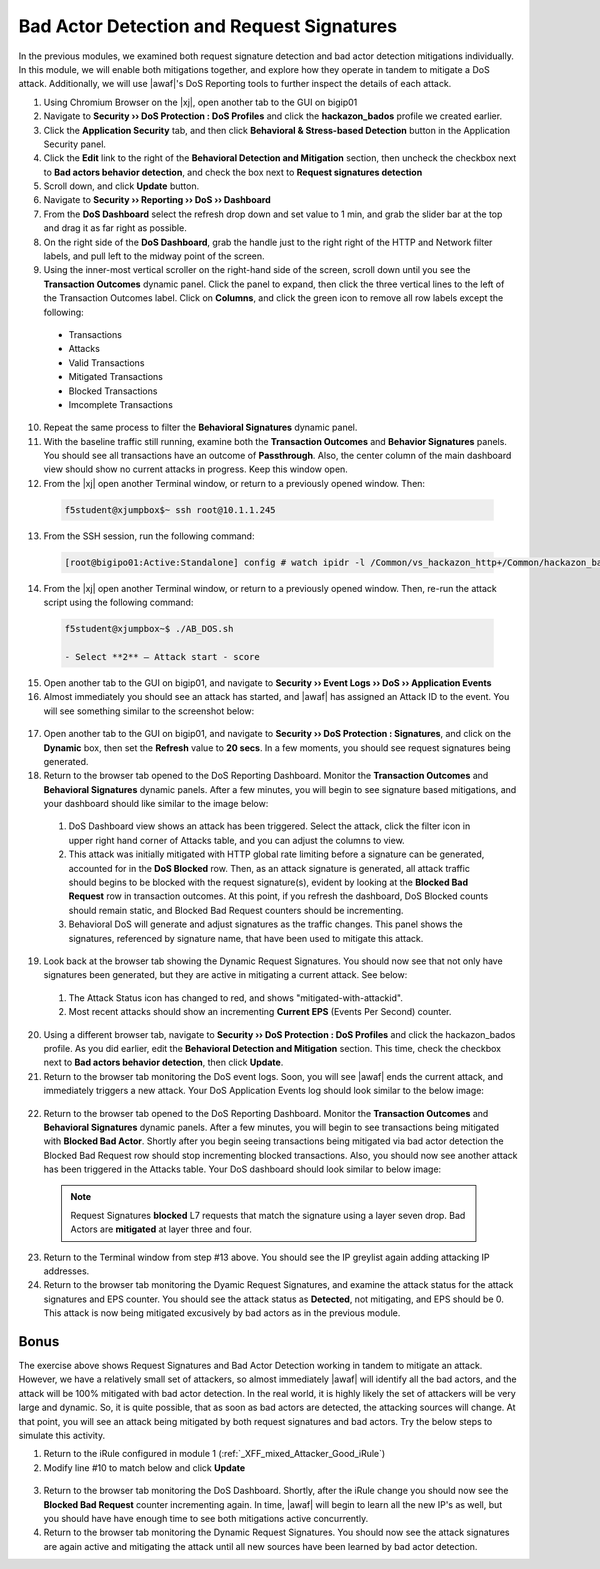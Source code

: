 .. _module6:

Bad Actor Detection and Request Signatures
======================================================================================
In the previous modules, we examined both request signature detection and bad actor detection mitigations individually.  In this module, we will enable both mitigations together, and explore how they operate in tandem to mitigate a DoS attack.  Additionally, we will use |awaf|'s DoS Reporting tools to further inspect the details of each attack.


1.  Using Chromium Browser on the |xj|, open another tab to the GUI on bigip01

2.  Navigate to **Security ›› DoS Protection : DoS Profiles** and click the **hackazon_bados** profile we created earlier.

3.  Click the **Application Security** tab, and then click **Behavioral & Stress-based Detection** button in the Application Security panel.

4.  Click the **Edit** link to the right of the **Behavioral Detection and Mitigation** section, then uncheck the checkbox next to **Bad actors behavior detection**, and check the box next to **Request signatures detection**

5.  Scroll down, and click **Update** button.

6.  Navigate to **Security ›› Reporting ›› DoS ›› Dashboard**

7.  From the **DoS Dashboard** select the refresh drop down and set value to 1 min, and grab the slider bar at the top and drag it as far right as possible.

8.  On the right side of the **DoS Dashboard**, grab the handle just to the right right of the HTTP and Network filter labels, and pull left to the midway point of the screen.

9.  Using the inner-most vertical scroller on the right-hand side of the screen, scroll down until you see the **Transaction Outcomes** dynamic panel.  Click the panel to expand, then click the three vertical lines to the left of the Transaction Outcomes label.  Click on **Columns**,  and click the green icon to remove all row labels except the following:
   * Transactions
   * Attacks
   * Valid Transactions
   * Mitigated Transactions
   * Blocked Transactions
   * Imcomplete Transactions

10.  Repeat the same process to filter the **Behavioral Signatures** dynamic panel.


11.  With the baseline traffic still running, examine both the **Transaction Outcomes** and **Behavior Signatures** panels.  You should see all transactions have an outcome of **Passthrough**.  Also, the center column of the main dashboard view should show no current attacks in progress. Keep this window open.  


12.  From the |xj| open another Terminal window, or return to a previously opened window.  Then:

   .. code-block:: console
    
      f5student@xjumpbox$~ ssh root@10.1.1.245


13.  From the SSH session, run the following command: 

   .. code-block:: console

      [root@bigipo01:Active:Standalone] config # watch ipidr -l /Common/vs_hackazon_http+/Common/hackazon_bados


14.   From the |xj| open another Terminal window, or return to a previously opened window.  Then, re-run the attack script using the following command:

   .. code-block:: console

      f5student@xjumpbox~$ ./AB_DOS.sh
        
      - Select **2** – Attack start - score


15.  Open another tab to the GUI on bigip01, and navigate to **Security ›› Event Logs ››  DoS ›› Application Events**

16.  Almost immediately you should see an attack has started, and |awaf| has assigned an Attack ID to the event.  You will see something similar to the screenshot below:
   
   |event-log-bados-start| 

17.  Open another tab to the GUI on bigip01, and navigate to **Security ›› DoS Protection : Signatures**, and click on the **Dynamic** box, then set the **Refresh** value to **20 secs**.  In a few moments, you should see request signatures being generated.

18.  Return to the browser tab opened to the DoS Reporting Dashboard.  Monitor the **Transaction Outcomes** and **Behavioral Signatures** dynamic panels.  After a few minutes, you will begin to see signature based mitigations, and your dashboard should like similar to the image below:

   |dos-dash-reqsig|

   1.  DoS Dashboard view shows an attack has been triggered.  Select the attack, click the filter icon in upper right hand corner of Attacks table, and you can adjust the columns to view.

   2.  This attack was initially mitigated with HTTP global rate limiting before a signature can be generated, accounted for in the **DoS Blocked** row.  Then, as an attack signature is generated, all attack traffic should begins to be blocked with the request signature(s), evident by looking at the **Blocked Bad Request** row in transaction outcomes.  At this point, if you refresh the dashboard, DoS Blocked counts should remain static, and Blocked Bad Request counters should be incrementing.

   3.  Behavioral DoS will generate and adjust signatures as the traffic changes.  This panel shows the signatures, referenced by signature name, that have been used to mitigate this attack.  


19.  Look back at the browser tab showing the Dynamic Request Signatures.  You should now see that not only have signatures been generated, but they are active in mitigating a current attack.  See below:

   |dyn-sigs-active|

   1.  The Attack Status icon has changed to red, and shows "mitigated-with-attackid".
   2.  Most recent attacks should show an incrementing **Current EPS** (Events Per Second) counter.

20.  Using a different browser tab, navigate to **Security ›› DoS Protection : DoS Profiles** and click the hackazon_bados profile.  As you did earlier, edit the **Behavioral Detection and Mitigation** section.  This time, check the checkbox next to **Bad actors behavior detection**, then click **Update**.


21.  Return to the browser tab monitoring the DoS event logs.  Soon, you will see |awaf| ends the current attack, and immediately triggers a new attack.  Your DoS Application Events log should look similar to the below image:

   |event-log-bados-change|

22.  Return to the browser tab opened to the DoS Reporting Dashboard.  Monitor the **Transaction Outcomes** and **Behavioral Signatures** dynamic panels.  After a few minutes, you will begin to see transactions being mitigated with **Blocked Bad Actor**.  Shortly after you begin seeing transactions being mitigated via bad actor detection the Blocked Bad Request row should stop incrementing blocked transactions.  Also, you should now see another attack has been triggered in the Attacks table.  Your DoS dashboard should look similar to below image:

   |dos-dash-bad-actors|

   .. NOTE:: 
      Request Signatures **blocked** L7 requests that match the signature using a layer seven drop.  Bad Actors are **mitigated** at layer three and four.  


23.  Return to the Terminal window from step #13 above.  You should see the IP greylist again adding attacking IP addresses. 


24.  Return to the browser tab monitoring the Dyamic Request Signatures, and examine the attack status for the attack signatures and EPS counter.  You should see the attack status as **Detected**, not mitigating, and EPS should be 0.  This attack is now being mitigated excusively by bad actors as in the previous module.

Bonus
^^^^^^
The exercise above shows Request Signatures and Bad Actor Detection working in tandem to mitigate an attack.  However, we have a relatively small set of attackers, so almost immediately |awaf| will identify all the bad actors, and the attack will be 100% mitigated with bad actor detection.  In the real world, it is highly likely the set of attackers will be very large and dynamic.  So, it is quite possible, that as soon as bad actors are detected, the attacking sources will change.  At that point, you will see an attack being mitigated by both request signatures and bad actors.  Try the below steps to simulate this activity.

1.  Return to the iRule configured in module 1 (:ref:`_XFF_mixed_Attacker_Good_iRule`)
2.  Modify line #10 to match below and click **Update**
   .. code-block:: tcl
      :linenos:
      :emphasize-lines: 10

      when HTTP_REQUEST {
         # Good traffic
            if { [IP::addr [IP::client_addr] equals 10.1.10.52] } {
               set xff 153.172.223.[expr int(rand()*100)]
               HTTP::header insert X-Forwarded-For $xff
            }

         # Attack traffic
            if { [IP::addr [IP::client_addr] equals 10.1.10.53] } {
               set xff 112.173.99.[expr int(rand()*1000)]
               HTTP::header insert X-Forwarded-For $xff
         }
       }
3.  Return to the browser tab monitoring the DoS Dashboard.  Shortly, after the iRule change you should now see the **Blocked Bad Request** counter incrementing again. In time, |awaf| will begin to learn all the new IP's as well, but you should have have enough time to see both mitigations active concurrently.

4.  Return to the browser tab monitoring the Dynamic Request Signatures.  You should now see the attack signatures are again active and mitigating the attack until all new sources have been learned by bad actor detection.


.. |event-log-bados-start| image:: _images/event-log-bados-start.png
   :width: 7.59740in
   :height: 1.03203in

.. |dos-dash-reqsig| image:: _images/dos-dash-reqsig.png
   :width: 7.59740in
   :height: 4.03203in

.. |dyn-sigs-active| image:: _images/dyn-sigs-active.png
   :width: 7.59740in
   :height: 3.03203in

.. |event-log-bados-change| image:: _images/event-log-bados-change.png
   :width: 6.59740in
   :height: 3.03203in

.. |dos-dash-bad-actors| image:: _images/dos-dash-bad-actors.png
   :width: 6.59740in
   :height: 3.03203in
